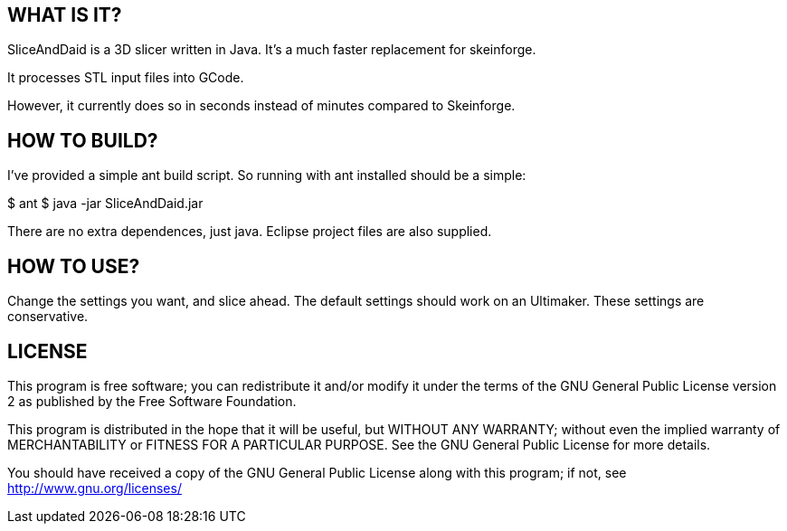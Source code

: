 WHAT IS IT?
-----------
SliceAndDaid is a 3D slicer written in Java. It's a much faster replacement
for skeinforge.

It processes STL input files into GCode.

However, it currently does so in seconds instead of minutes compared to Skeinforge.

HOW TO BUILD?
-------------
I've provided a simple ant build script.
So running with ant installed should be a simple:

+$ ant+
+$ java -jar SliceAndDaid.jar+

There are no extra dependences, just java. Eclipse project files are also supplied.

HOW TO USE?
-----------
Change the settings you want, and slice ahead. The default settings should work
on an Ultimaker. These settings are conservative.

LICENSE
-------

This program is free software; you can redistribute it and/or
modify it under the terms of the GNU General Public License version 2
as published by the Free Software Foundation.
 
This program is distributed in the hope that it will be useful,
but WITHOUT ANY WARRANTY; without even the implied warranty of
MERCHANTABILITY or FITNESS FOR A PARTICULAR PURPOSE.  See the
GNU General Public License for more details.

You should have received a copy of the GNU General Public License along
with this program; if not, see <http://www.gnu.org/licenses/> 
